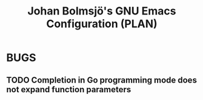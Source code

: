 #+title: Johan Bolmsjö's GNU Emacs Configuration (PLAN)
#+todo: TODO(!) | DONE(@)

* BUGS
** TODO Completion in Go programming mode does not expand function parameters
:LOGBOOK:
- State "TODO"       from              [2022-10-19 Wed 23:05]
:END:
